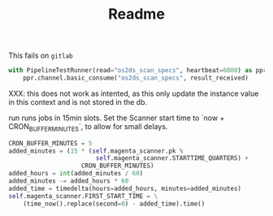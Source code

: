 #+TITLE: Readme

This fails on =gitlab=
#+begin_src python
with PipelineTestRunner(read="os2ds_scan_specs", heartbeat=6000) as ppr:
    ppr.channel.basic_consume("os2ds_scan_specs", result_received)
#+end_src


XXX: this does not work as intented, as this only update the instance value in this context and is not stored in the db.

run runs jobs in 15min slots. Set the Scanner start time to `now + CRON_BUFFER_MINUTES`, to allow for small delays.
#+begin_src python
CRON_BUFFER_MINUTES = 5
added_minutes = (15 * (self.magenta_scanner.pk %
                        self.magenta_scanner.STARTTIME_QUARTERS) +
                    CRON_BUFFER_MINUTES)
added_hours = int(added_minutes / 60)
added_minutes -= added_hours * 60
added_time = timedelta(hours=added_hours, minutes=added_minutes)
self.magenta_scanner.FIRST_START_TIME = \
    (time_now().replace(second=0) - added_time).time()
#+end_src
